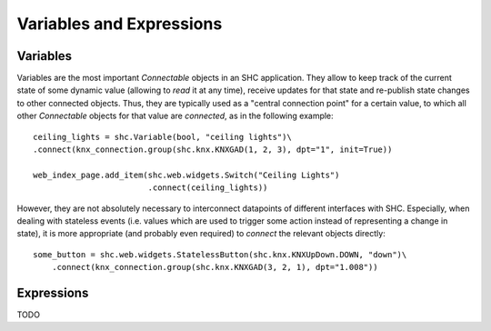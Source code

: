 
Variables and Expressions
=========================

Variables
---------

Variables are the most important *Connectable* objects in an SHC application.
They allow to keep track of the current state of some dynamic value (allowing to *read* it at any time), receive updates for that state and re-publish state changes to other connected objects.
Thus, they are typically used as a "central connection point" for a certain value, to which all other *Connectable* objects for that value are *connected*, as in the following example::

    ceiling_lights = shc.Variable(bool, "ceiling lights")\
    .connect(knx_connection.group(shc.knx.KNXGAD(1, 2, 3), dpt="1", init=True))

    web_index_page.add_item(shc.web.widgets.Switch("Ceiling Lights")
                            .connect(ceiling_lights))

However, they are not absolutely necessary to interconnect datapoints of different interfaces with SHC.
Especially, when dealing with stateless events (i.e. values which are used to trigger some action instead of representing a change in state), it is more appropriate (and probably even required) to *connect* the relevant objects directly::

    some_button = shc.web.widgets.StatelessButton(shc.knx.KNXUpDown.DOWN, "down")\
        .connect(knx_connection.group(shc.knx.KNXGAD(3, 2, 1), dpt="1.008"))




Expressions
-----------

TODO


